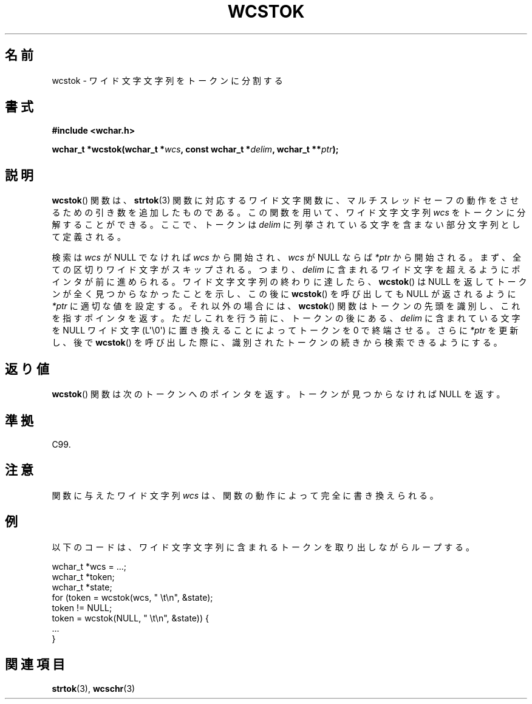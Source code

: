 .\" Copyright (c) Bruno Haible <haible@clisp.cons.org>
.\"
.\" This is free documentation; you can redistribute it and/or
.\" modify it under the terms of the GNU General Public License as
.\" published by the Free Software Foundation; either version 2 of
.\" the License, or (at your option) any later version.
.\"
.\" References consulted:
.\"   GNU glibc-2 source code and manual
.\"   Dinkumware C library reference http://www.dinkumware.com/
.\"   OpenGroup's Single UNIX specification http://www.UNIX-systems.org/online.html
.\"   ISO/IEC 9899:1999
.\"
.\" About this Japanese page, please contact to JM Project <JM@linux.or.jp>
.\" Translated Sat Oct 23 17:53:50 JST 1999
.\"           by FUJIWARA Teruyoshi <fujiwara@linux.or.jp>
.\"
.TH WCSTOK 3  2011-09-28 "GNU" "Linux Programmer's Manual"
.SH 名前
wcstok \- ワイド文字文字列をトークンに分割する
.SH 書式
.nf
.B #include <wchar.h>
.sp
.BI "wchar_t *wcstok(wchar_t *" wcs ", const wchar_t *" delim \
", wchar_t **" ptr );
.fi
.SH 説明
.BR wcstok ()
関数は、
.BR strtok (3)
関数に対応するワイド文字関数に、
マルチスレッドセーフの動作をさせるための引き数を追加したものである。
この関数を用いて、ワイド文字文字列 \fIwcs\fP をトークンに分解すること
ができる。ここで、トークンは \fIdelim\fP に列挙されている文字を含まな
い部分文字列として定義される。
.PP
検索は \fIwcs\fP が NULL でなければ \fIwcs\fP から開始され、\fIwcs\fP
が NULL ならば \fI*ptr\fP から開始される。まず、全ての区切りワイド文字
がスキップされる。つまり、\fIdelim\fP に含まれるワイド文字を超えるよう
にポインタが前に進められる。
ワイド文字文字列の終わりに達したら、
.BR wcstok ()
は NULL を返して
トークンが全く見つからなかったことを示し、この後に
.BR wcstok ()
を呼び
出しても NULL が返されるように \fI*ptr\fP に適切な値を設定する。それ
以外の場合には、
.BR wcstok ()
関数はトークンの先頭を識別し、これを指す
ポインタを返す。ただしこれを行う前に、トークンの後にある、\fIdelim\fP
に含まれている文字を NULL ワイド文字 (L\(aq\\0\(aq) に置き換えること
によってトークンを 0 で終端させる。さらに \fI*ptr\fP を更新し、後で
.BR wcstok ()
を呼び出した
際に、識別されたトークンの続きから検索できるようにする。
.SH 返り値
.BR wcstok ()
関数は次のトークンへのポインタを返す。トークンが見つから
なければ NULL を返す。
.SH 準拠
C99.
.SH 注意
関数に与えたワイド文字列 \fIwcs\fP は、関数の動作によって完全に書き換
えられる。
.SH 例
以下のコードは、ワイド文字文字列に含まれるトークンを取り出しながら
ループする。
.sp
.nf
wchar_t *wcs = ...;
wchar_t *token;
wchar_t *state;
for (token = wcstok(wcs, " \\t\\n", &state);
    token != NULL;
    token = wcstok(NULL, " \\t\\n", &state)) {
    ...
}
.fi
.SH 関連項目
.BR strtok (3),
.BR wcschr (3)
